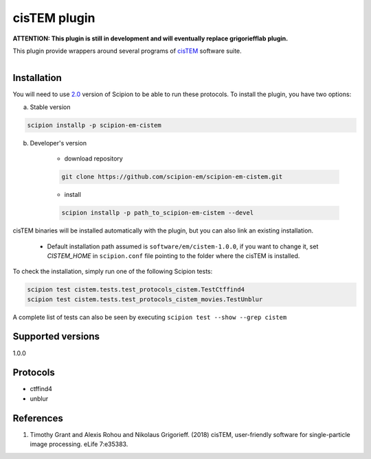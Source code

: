 =============
cisTEM plugin
=============

**ATTENTION: This plugin is still in development and will eventually replace grigoriefflab plugin.**

This plugin provide wrappers around several programs of `cisTEM <https://cistem.org>`_ software suite.

.. figure:: http://scipion-test.cnb.csic.es:9980/badges/cistem_devel.svg
   :align: left
   :alt: build status

Installation
------------

You will need to use `2.0 <https://github.com/I2PC/scipion/releases/tag/V2.0.0>`_ version of Scipion to be able to run these protocols. To install the plugin, you have two options:

a) Stable version

.. code-block::

    scipion installp -p scipion-em-cistem

b) Developer's version

    * download repository

    .. code-block::

        git clone https://github.com/scipion-em/scipion-em-cistem.git

    * install

    .. code-block::

        scipion installp -p path_to_scipion-em-cistem --devel

cisTEM binaries will be installed automatically with the plugin, but you can also link an existing installation.

    * Default installation path assumed is ``software/em/cistem-1.0.0``, if you want to change it, set *CISTEM_HOME* in ``scipion.conf`` file pointing to the folder where the cisTEM is installed.

To check the installation, simply run one of the following Scipion tests:

.. code-block::

   scipion test cistem.tests.test_protocols_cistem.TestCtffind4
   scipion test cistem.tests.test_protocols_cistem_movies.TestUnblur

A complete list of tests can also be seen by executing ``scipion test --show --grep cistem``

Supported versions
------------------

1.0.0


Protocols
---------

* ctffind4
* unblur

References
----------

1. Timothy Grant and Alexis Rohou and Nikolaus Grigorieff. (2018) cisTEM, user-friendly software for single-particle image processing. eLife 7:e35383.
